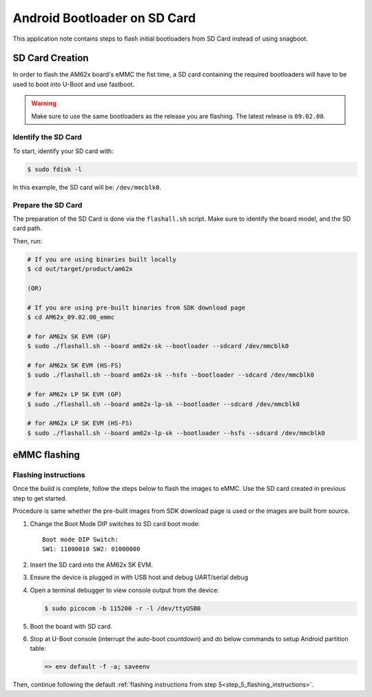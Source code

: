 =============================
Android Bootloader on SD Card
=============================

This application note contains steps to flash initial bootloaders
from SD Card instead of using snagboot.

SD Card Creation
=============================

In order to flash the AM62x board's eMMC the fist time, a SD card containing the required bootloaders will have to be used
to boot into U-Boot and use fastboot.

.. warning::

   Make sure to use the same bootloaders as the release you are flashing.
   The latest release is ``09.02.00``.

Identify the SD Card
--------------------

To start, identify your SD card with:

.. code-block:: console

   $ sudo fdisk -l

In this example, the SD card will be: ``/dev/mmcblk0``.

Prepare the SD Card
-------------------

The preparation of the SD Card is done via the ``flashall.sh`` script.
Make sure to identify the board model, and the SD card path.

Then, run:

.. code-block:: console

   # If you are using binaries built locally
   $ cd out/target/product/am62x

   (OR)

   # If you are using pre-built binaries from SDK download page
   $ cd AM62x_09.02.00_emmc

   # for AM62x SK EVM (GP)
   $ sudo ./flashall.sh --board am62x-sk --bootloader --sdcard /dev/mmcblk0

   # for AM62x SK EVM (HS-FS)
   $ sudo ./flashall.sh --board am62x-sk --hsfs --bootloader --sdcard /dev/mmcblk0

   # for AM62x LP SK EVM (GP)
   $ sudo ./flashall.sh --board am62x-lp-sk --bootloader --sdcard /dev/mmcblk0

   # for AM62x LP SK EVM (HS-FS)
   $ sudo ./flashall.sh --board am62x-lp-sk --bootloader --hsfs --sdcard /dev/mmcblk0

eMMC flashing
==============

Flashing instructions
---------------------

Once the build is complete, follow the steps below to flash the images to eMMC.
Use the SD card created in previous step to get started.

Procedure is same whether the pre-built images from SDK download page is used or
the images are built from source.

1. Change the Boot Mode DIP switches to SD card boot mode::

        Boot mode DIP Switch:
        SW1: 11000010 SW2: 01000000

2. Insert the SD card into the AM62x SK EVM.

3. Ensure the device is plugged in with USB host and debug UART/serial debug

4. Open a terminal debugger to view console output from the device:

   .. code-block:: console

      $ sudo picocom -b 115200 -r -l /dev/ttyUSB0

5. Boot the board with SD card.

6. Stop at U-Boot console (interrupt the auto-boot countdown) and do below commands to setup Android
   partition table:

   .. code-block:: console

      => env default -f -a; saveenv

Then, continue following the default :ref:`flashing instructions from step 5<step_5_flashing_instructions>`.

